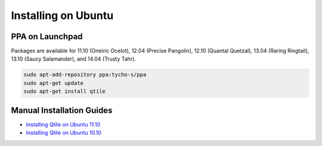 ====================
Installing on Ubuntu
====================

PPA on Launchpad
================

Packages are available for 11.10 (Oneiric Ocelot), 12.04 (Precise Pangolin),
12.10 (Quantal Quetzal), 13.04 (Raring Ringtail), 13.10 (Saucy Salamander), and
14.04 (Trusty Tahr).

.. code-block:: bash

    sudo apt-add-repository ppa:tycho-s/ppa
    sudo apt-get update
    sudo apt-get install qtile

Manual Installation Guides
==========================

* `Installing Qtile on Ubuntu 11.10 <http://tycho.ws/blog/2012/01/install-qtile>`_
* `Installing Qtile on Ubuntu 10.10 <http://kirkstr.tumblr.com/post/4135470494/installing-qtile-on-ubuntu-10-10>`_
